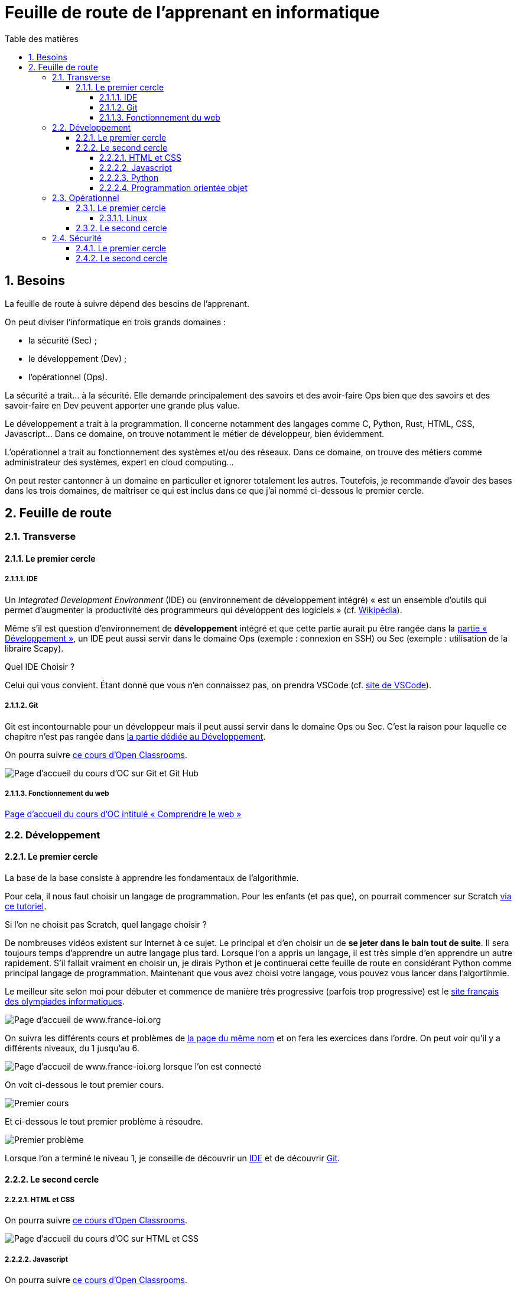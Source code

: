 = Feuille de route de l'apprenant en informatique
:Dhrions:
:toc:
:toclevels: 5
:toc-title: Table des matières
:sectnums:
:imagesdir: images
:sectnumlevels: 5

== Besoins

La feuille de route à suivre dépend des besoins de l'apprenant.

On peut diviser l'informatique en trois grands domaines :

* la sécurité (Sec) ;
* le développement (Dev) ;
* l'opérationnel (Ops).

La sécurité a trait... à la sécurité. Elle demande principalement des savoirs et des avoir-faire Ops bien que des savoirs et des savoir-faire en Dev peuvent apporter une grande plus value.

Le développement a trait à la programmation. Il concerne notamment des langages comme C, Python, Rust, HTML, CSS, Javascript... Dans ce domaine, on trouve notamment le métier de développeur, bien évidemment.

L'opérationnel a trait au fonctionnement des systèmes et/ou des réseaux.  Dans ce domaine, on trouve des métiers comme administrateur des systèmes, expert en cloud computing...

On peut rester cantonner à un domaine en particulier et ignorer totalement les autres.
Toutefois, je recommande d'avoir des bases dans les trois domaines, de maîtriser ce qui est inclus dans ce que j'ai nommé ci-dessous le premier cercle.

== Feuille de route


=== Transverse

==== Le premier cercle

===== IDE

Un _Integrated Development Environment_ (IDE) ou (environnement de développement intégré) « est un ensemble d'outils qui permet d'augmenter la productivité des programmeurs qui développent des logiciels » (cf. https://fr.wikipedia.org/wiki/Environnement_de_d%C3%A9veloppement[Wikipédia]).

Même s'il est question d'environnement de *développement* intégré et que cette partie aurait pu être rangée dans la <<Développement, partie « Développement »>>, un IDE peut aussi servir dans le domaine Ops (exemple : connexion en SSH) ou Sec (exemple : utilisation de la libraire Scapy).

Quel IDE Choisir ?

Celui qui vous convient.
Étant donné que vous n'en connaissez pas, on prendra VSCode (cf. https://code.visualstudio.com/[site de VSCode]).

===== Git

Git est incontournable pour un développeur mais il peut aussi servir dans le domaine Ops ou Sec. C'est la raison pour laquelle ce chapitre n'est pas rangée dans <<Développement, la partie dédiée au Développement>>.

On pourra suivre link:https://openclassrooms.com/fr/courses/7162856-gerez-du-code-avec-git-et-github[ce cours d'Open Classrooms].

image::oc-git.png[Page d'accueil du cours d'OC sur Git et Git Hub]

===== Fonctionnement du web

link:https://openclassrooms.com/fr/courses/1946386-comprendre-le-web[Page d'accueil du cours d'OC intitulé « Comprendre le web »]

=== Développement

==== Le premier cercle

La base de la base consiste à apprendre les fondamentaux de l'algorithmie.

Pour cela, il nous faut choisir un langage de programmation. Pour les enfants (et pas que), on pourrait commencer sur Scratch https://scratch.mit.edu/projects/editor/?tutorial=getStarted[via ce tutoriel].

Si l'on ne choisit pas Scratch, quel langage choisir ?

De nombreuses vidéos existent sur Internet à ce sujet. Le principal et d'en choisir un de *se jeter dans le bain tout de suite*.
Il sera toujours temps d'apprendre un autre langage plus tard.
Lorsque l'on a appris un langage, il est très simple d'en apprendre un autre rapidement.
S'il fallait vraiment en choisir un, je dirais Python et je continuerai cette feuille de route en considérant Python comme principal langage de programmation.
Maintenant que vous avez choisi votre langage, vous pouvez vous lancer dans l'algortihmie.

Le meilleur site selon moi pour débuter et commence de manière très progressive (parfois trop progressive) est le http://www.france-ioi.org/[site français des olympiades informatiques].

image::france-ioi-1.png[Page d'accueil de www.france-ioi.org]

On suivra les différents cours et problèmes de  http://www.france-ioi.org/algo/chapters.php[la page du même nom] et on fera les exercices dans l'ordre.
On peut voir qu'il y a différents niveaux, du 1 jusqu'au 6.

image::france-ioi-2.png[Page d'accueil de www.france-ioi.org lorsque l'on est connecté]

On voit ci-dessous le tout premier cours.

image::france-ioi-3.png[Premier cours]

Et ci-dessous le tout premier problème à résoudre.

image::france-ioi-4.png[Premier problème]

Lorsque l'on a terminé le niveau 1, je conseille de découvrir un <<IDE>> et de découvrir <<Git>>.

==== Le second cercle


===== HTML et CSS

On pourra suivre link:https://openclassrooms.com/fr/courses/1603881-creez-votre-site-web-avec-html5-et-css3[ce cours d'Open Classrooms].

image::oc-html-css.png[Page d'accueil du cours d'OC sur HTML et CSS]


===== Javascript

On pourra suivre link:https://openclassrooms.com/fr/courses/6175841-apprenez-a-programmer-avec-javascript[ce cours d'Open Classrooms].

image::oc-javascript.png[Page d'accueil du cours d'OC sur Javascript]

===== Python

On pourra suivre link:https://openclassrooms.com/fr/courses/7168871-apprenez-les-bases-du-langage-python[ce cours d'Open Classrooms].

image::oc-python.png[Page d'accueil du cours d'OC sur Python]

===== Programmation orientée objet

On pourra suivre link:https://openclassrooms.com/fr/courses/7150616-apprenez-la-programmation-orientee-objet-avec-python[ce cours d'Open Classrooms].

image::oc-python-poo.png[Page d'accueil du cours d'OC sur la POO avec Python]

=== Opérationnel

==== Le premier cercle

===== Linux

On pourra suivre link:https://openclassrooms.com/fr/courses/7170491-initiez-vous-a-linux[ce cours d'Open Classrooms].

image::oc-linux.png[Page d'accueil du cours d'OC sur Linux]

Puis link:https://openclassrooms.com/fr/courses/7274161-administrez-un-systeme-linux[ce cours].

image::oc-linux-adminsys.png[Page d'accueil du cours d'OC sur Linux]

==== Le second cercle

=== Sécurité

==== Le premier cercle

link:https://www.root-me.org/[Site de root-me.org]

==== Le second cercle